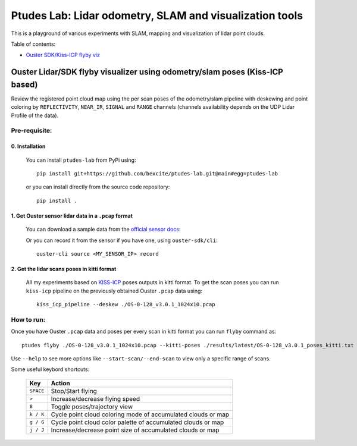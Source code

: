 =========================================================
Ptudes Lab: Lidar odometry, SLAM and visualization tools
=========================================================

This is a playground of various experiments with SLAM, mapping and visualization
of lidar point clouds.

Table of contents:

- `Ouster SDK/Kiss-ICP flyby viz <flyby-viz>`_

.. _flyby-viz:

Ouster Lidar/SDK flyby visualizer using odometry/slam poses (Kiss-ICP based)
----------------------------------------------------------------------------

Review the registered point cloud map using the per scan poses of the
odometry/slam pipeline with deskewing and point coloring by ``REFLECTIVITY``,
``NEAR_IR``, ``SIGNAL`` and ``RANGE`` channels (channels availability depends on
the UDP Lidar Profile of the data).

.. figure:: https://github.com/bexcite/ptudes-lab/raw/main/docs/images/flyby.png

Pre-requisite:
~~~~~~~~~~~~~~

0. Installation
````````````````

   You can install ``ptudes-lab`` from PyPi using::

      pip install git+https://github.com/bexcite/ptudes-lab.git@main#egg=ptudes-lab

   or you can install directly from the source code repository::

      pip install .

1. Get Ouster sensor lidar data in a ``.pcap`` format
```````````````````````````````````````````````````````

   You can download a sample data from the `official sensor docs`_:

   Or you can record it from the sensor if you have one, using ``ouster-sdk/cli``::

      ouster-cli source <MY_SENSOR_IP> record

2. Get the lidar scans poses in kitti format
`````````````````````````````````````````````

   All my experiments based on `KISS-ICP`_ poses outputs in kitti format. To get
   the scan poses you can run ``kiss-icp`` pipeline on the previously obtained
   Ouster ``.pcap`` data using::

      kiss_icp_pipeline --deskew ./OS-0-128_v3.0.1_1024x10.pcap

.. _official sensor docs: https://static.ouster.dev/sensor-docs/#sample-data
.. _KISS-ICP: https://github.com/PRBonn/kiss-icp

How to run:
~~~~~~~~~~~

Once you have Ouster ``.pcap`` data and poses per every scan in kitti format you
can run ``flyby`` command as::

    ptudes flyby ./OS-0-128_v3.0.1_1024x10.pcap --kitti-poses ./results/latest/OS-0-128_v3.0.1_poses_kitti.txt

Use ``--help`` to see more options like ``--start-scan/--end-scan`` to view only
a specific range of scans.

Some useful keybord shortcuts:

    ==============  =============================================================
        Key         Action
    ==============  =============================================================
    ``SPACE``       Stop/Start flying
    ``>``           Increase/decrease flying speed
    ``8``           Toggle poses/trajectory view
    ``k / K``       Cycle point cloud coloring mode of accumulated clouds or map
    ``g / G``       Cycle point cloud color palette of accumulated clouds or map
    ``j / J``       Increase/decrease point size of accumulated clouds or map
    ==============  =============================================================

